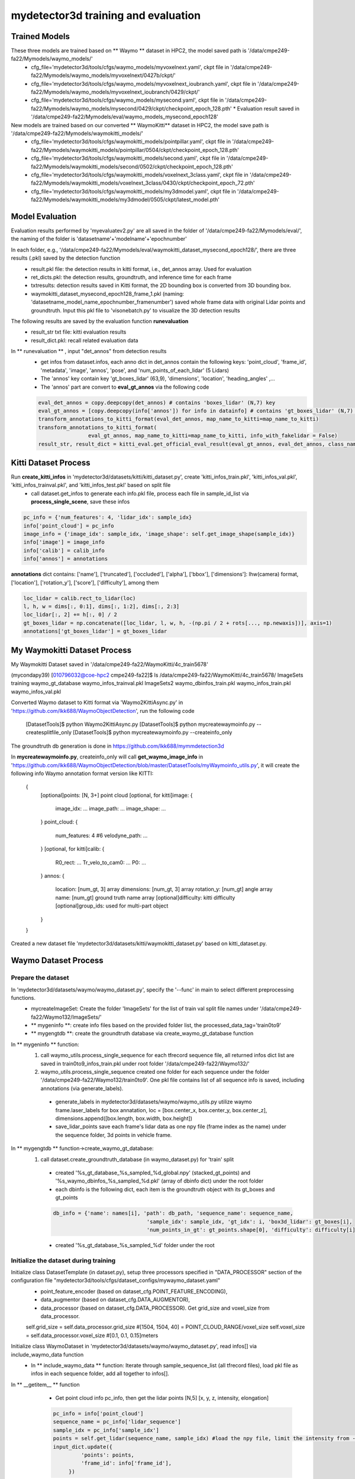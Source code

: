 mydetector3d training and evaluation
=====

.. _setup:

Trained Models
----------------------------

These three models are trained based on ** Waymo ** dataset in HPC2, the model saved path is '/data/cmpe249-fa22/Mymodels/waymo_models/'
  * cfg_file='mydetector3d/tools/cfgs/waymo_models/myvoxelnext.yaml', ckpt file in '/data/cmpe249-fa22/Mymodels/waymo_models/myvoxelnext/0427b/ckpt/'
  * cfg_file='mydetector3d/tools/cfgs/waymo_models/myvoxelnext_ioubranch.yaml', ckpt file in '/data/cmpe249-fa22/Mymodels/waymo_models/myvoxelnext_ioubranch/0429/ckpt/'
  * cfg_file='mydetector3d/tools/cfgs/waymo_models/mysecond.yaml', ckpt file in '/data/cmpe249-fa22/Mymodels/waymo_models/mysecond/0429/ckpt/checkpoint_epoch_128.pth'
    * Evaluation result saved in '/data/cmpe249-fa22/Mymodels/eval/waymo_models_mysecond_epoch128'

New models are trained based on our converted ** WaymoKitti** dataset in HPC2, the model save path is '/data/cmpe249-fa22/Mymodels/waymokitti_models/'
  * cfg_file='mydetector3d/tools/cfgs/waymokitti_models/pointpillar.yaml', ckpt file in '/data/cmpe249-fa22/Mymodels/waymokitti_models/pointpillar/0504/ckpt/checkpoint_epoch_128.pth'
  * cfg_file='mydetector3d/tools/cfgs/waymokitti_models/second.yaml', ckpt file in '/data/cmpe249-fa22/Mymodels/waymokitti_models/second/0502/ckpt/checkpoint_epoch_128.pth'
  * cfg_file='mydetector3d/tools/cfgs/waymokitti_models/voxelnext_3class.yaml', ckpt file in '/data/cmpe249-fa22/Mymodels/waymokitti_models/voxelnext_3class/0430/ckpt/checkpoint_epoch_72.pth'
  * cfg_file='mydetector3d/tools/cfgs/waymokitti_models/my3dmodel.yaml', ckpt file in '/data/cmpe249-fa22/Mymodels/waymokitti_models/my3dmodel/0505/ckpt/latest_model.pth'

Model Evaluation
----------------
Evaluation results performed by 'myevaluatev2.py' are all saved in the folder of '/data/cmpe249-fa22/Mymodels/eval/', the naming of the folder is 'datasetname'+'modelname'+'epochnumber'

In each folder, e.g., '/data/cmpe249-fa22/Mymodels/eval/waymokitti_dataset_mysecond_epoch128/', there are three results (.pkl) saved by the detection function
  * result.pkl file: the detection results in kitti format, i.e., det_annos array. Used for evaluation
  * ret_dicts.pkl: the detection results, groundtruth, and inference time for each frame
  * txtresults: detection results saved in Kitti format, the 2D bounding box is converted from 3D bounding box.
  * waymokitti_dataset_mysecond_epoch128_frame_1.pkl (naming: 'datasetname_model_name_epochnumber_framenumber') saved whole frame data with original Lidar points and groundtruth. Input this pkl file to 'visonebatch.py' to visualize the 3D detection results

The following results are saved by the evaluation function **runevaluation**
  * result_str txt file: kitti evaluation results
  * result_dict.pkl: recall related evaluation data

In ** runevaluation ** , input "det_annos" from detection results
  * get infos from dataset.infos, each anno dict in det_annos contain the following keys: 'point_cloud', 'frame_id', 'metadata', 'image', 'annos', 'pose', and 'num_points_of_each_lidar' (5 Lidars)
  * The 'annos' key contain key 'gt_boxes_lidar' (63,9), 'dimensions', 'location', 'heading_angles' ,...
  * The 'annos' part are convert to **eval_gt_annos** via the following code

  .. code-block:: console

    eval_det_annos = copy.deepcopy(det_annos) # contains 'boxes_lidar' (N,7) key
    eval_gt_annos = [copy.deepcopy(info['annos']) for info in datainfo] # contains 'gt_boxes_lidar' (N,7) key
    transform_annotations_to_kitti_format(eval_det_annos, map_name_to_kitti=map_name_to_kitti)
    transform_annotations_to_kitti_format(
                    eval_gt_annos, map_name_to_kitti=map_name_to_kitti, info_with_fakelidar = False)
    result_str, result_dict = kitti_eval.get_official_eval_result(eval_gt_annos, eval_det_annos, class_names)

Kitti Dataset Process
-----------------------------
Run **create_kitti_infos** in 'mydetector3d/datasets/kitti/kitti_dataset.py', create 'kitti_infos_train.pkl', 'kitti_infos_val.pkl', 'kitti_infos_trainval.pkl', and 'kitti_infos_test.pkl' based on split file
 * call dataset.get_infos to generate each info.pkl file, process each file in sample_id_list via **process_single_scene**, save these infos

.. code-block:: console

 pc_info = {'num_features': 4, 'lidar_idx': sample_idx}
 info['point_cloud'] = pc_info
 image_info = {'image_idx': sample_idx, 'image_shape': self.get_image_shape(sample_idx)}
 info['image'] = image_info
 info['calib'] = calib_info
 info['annos'] = annotations

**annotations** dict contains: ['name'], ['truncated'], ['occluded'], ['alpha'], ['bbox'], ['dimensions']: lhw(camera) format, ['location'], ['rotation_y'], ['score'], ['difficulty'], among them

.. code-block:: console

 loc_lidar = calib.rect_to_lidar(loc)
 l, h, w = dims[:, 0:1], dims[:, 1:2], dims[:, 2:3]
 loc_lidar[:, 2] += h[:, 0] / 2
 gt_boxes_lidar = np.concatenate([loc_lidar, l, w, h, -(np.pi / 2 + rots[..., np.newaxis])], axis=1)
 annotations['gt_boxes_lidar'] = gt_boxes_lidar


My Waymokitti Dataset Process
-----------------------------
My Waymokitti Dataset saved in '/data/cmpe249-fa22/WaymoKitti/4c_train5678'

.. code-block:: console

(mycondapy39) [010796032@coe-hpc2 cmpe249-fa22]$ ls /data/cmpe249-fa22/WaymoKitti/4c_train5678/
ImageSets   training                 waymo_gt_database      waymo_infos_trainval.pkl
ImageSets2  waymo_dbinfos_train.pkl  waymo_infos_train.pkl  waymo_infos_val.pkl

Converted Waymo dataset to Kitti format via 'Waymo2KittiAsync.py' in 'https://github.com/lkk688/WaymoObjectDetection', run the following code 

  .. code-block:: console
  
  [DatasetTools]$ python Waymo2KittiAsync.py
  [DatasetTools]$ python mycreatewaymoinfo.py --createsplitfile_only
  [DatasetTools]$ python mycreatewaymoinfo.py --createinfo_only
 
The groundtruth db generation is done in https://github.com/lkk688/mymmdetection3d

In **mycreatewaymoinfo.py**, createinfo_only will call **get_waymo_image_info** in 'https://github.com/lkk688/WaymoObjectDetection/blob/master/DatasetTools/myWaymoinfo_utils.py', it will create the following info
Waymo annotation format version like KITTI:
    {
        [optional]points: [N, 3+] point cloud
        [optional, for kitti]image: {
            image_idx: ...
            image_path: ...
            image_shape: ...
        }
        point_cloud: {
            num_features: 4 #6
            velodyne_path: ...
        }
        [optional, for kitti]calib: {
            R0_rect: ...
            Tr_velo_to_cam0: ...
            P0: ...
        }
        annos: {
            location: [num_gt, 3] array
            dimensions: [num_gt, 3] array
            rotation_y: [num_gt] angle array
            name: [num_gt] ground truth name array
            [optional]difficulty: kitti difficulty
            [optional]group_ids: used for multi-part object
        }
    }

Created a new dataset file 'mydetector3d/datasets/kitti/waymokitti_dataset.py' based on kitti_dataset.py.

Waymo Dataset Process
--------------------

Prepare the dataset 
~~~~~~~~~~~
In 'mydetector3d/datasets/waymo/waymo_dataset.py', specify the '--func' in main to select different preprocessing functions.
  * mycreateImageSet: Create the folder 'ImageSets' for the list of train val split file names under '/data/cmpe249-fa22/Waymo132/ImageSets/'
  * ** mygeninfo **: create info files based on the provided folder list, the processed_data_tag='train0to9'  
  * ** mygengtdb **: create the groundtruth database via create_waymo_gt_database function
  
In ** mygeninfo ** function:
    #. call waymo_utils.process_single_sequence for each tfrecord sequence file, all returned infos dict list are saved in train0to9_infos_train.pkl under root folder '/data/cmpe249-fa22/Waymo132/'
    #. waymo_utils.process_single_sequence created one folder for each sequence under the folder '/data/cmpe249-fa22/Waymo132/train0to9'. One pkl file contains list of all sequence info is saved, including annotations (via generate_labels). 
      * generate_labels in mydetector3d/datasets/waymo/waymo_utils.py utilize waymo frame.laser_labels for box annatation, loc = [box.center_x, box.center_y, box.center_z], dimensions.append([box.length, box.width, box.height])
      * save_lidar_points save each frame's lidar data as one npy file (frame index as the name) under the sequence folder, 3d points in vehicle frame.
    
In ** mygengtdb ** function->create_waymo_gt_database:
    #. call dataset.create_groundtruth_database (in waymo_dataset.py) for 'train' split
      * created '%s_gt_database_%s_sampled_%d_global.npy' (stacked_gt_points) and '%s_waymo_dbinfos_%s_sampled_%d.pkl' (array of dbinfo dict) under the root folder
      * each dbinfo is the following dict, each item is the groundtruth object with its gt_boxes and gt_points

      .. code-block:: console

       db_info = {'name': names[i], 'path': db_path, 'sequence_name': sequence_name,
                                     'sample_idx': sample_idx, 'gt_idx': i, 'box3d_lidar': gt_boxes[i],
                                     'num_points_in_gt': gt_points.shape[0], 'difficulty': difficulty[i]}

      * created '%s_gt_database_%s_sampled_%d' folder under the root

Initialize the dataset during training
~~~~~~~~~~~
Initialize class DatasetTemplate (in dataset.py), setup three processors specified in "DATA_PROCESSOR" section of the configuration file "mydetector3d/tools/cfgs/dataset_configs/mywaymo_dataset.yaml"
  * point_feature_encoder (based on dataset_cfg.POINT_FEATURE_ENCODING), 
  * data_augmentor (based on dataset_cfg.DATA_AUGMENTOR), 
  * data_processor (based on dataset_cfg.DATA_PROCESSOR). Get grid_size and voxel_size from data_processor.

  .. code-block:: console

  self.grid_size = self.data_processor.grid_size #[1504, 1504, 40] = POINT_CLOUD_RANGE/voxel_size
  self.voxel_size = self.data_processor.voxel_size #[0.1, 0.1, 0.15]meters

Initialize class WaymoDataset in 'mydetector3d/datasets/waymo/waymo_dataset.py', read infos[] via include_waymo_data function
  * In ** include_waymo_data ** function: Iterate through sample_sequence_list (all tfrecord files), load pkl file as infos in each sequence folder, add all together to infos[].

In **  __getitem__ ** function
  * Get point cloud info pc_info, then get the lidar points [N,5] [x, y, z, intensity, elongation]
  
  .. code-block:: console
   
   pc_info = info['point_cloud']
   sequence_name = pc_info['lidar_sequence']
   sample_idx = pc_info['sample_idx']
   points = self.get_lidar(sequence_name, sample_idx) #load the npy file, limit the intensity from -1 to 1
   input_dict.update({
            'points': points,
            'frame_id': info['frame_id'],
        })

  * Get 'annos' in info
  
  .. code-block:: console
  
   gt_boxes_lidar = annos['gt_boxes_lidar'] #[N,9]
   gt_boxes_lidar = gt_boxes_lidar[:, 0:7] #[54,8] not use speed information
   #FILTER_EMPTY_BOXES_FOR_TRAIN
   input_dict.update({
                'gt_names': annos['name'], #class string names [54,]
                'gt_boxes': gt_boxes_lidar, #[54,7]
                'num_points_in_gt': annos.get('num_points_in_gt', None) #[54,]
            })

  * Call data_dict = self.prepare_data(data_dict=input_dict) (DatasetTemplate) 
  
   .. code-block:: console
   
    data_dict = self.data_augmentor.forward # perform data augmentation
    data_dict['gt_boxes'] = gt_boxes #Filter gt_boxes, convert gt_names to index and add to gt_boxes last column [Ngt,7]->[Ngt,8]
    data_dict = self.point_feature_encoder.forward(data_dict) #do feature encoder for points [N,5], only add use_lead_xyz=True
    data_dict = self.data_processor.forward #pre-processing for the points remove out of range ponts, shuffle, and convert to voxel (transform_points_to_voxels in data_processor.py)
  
  * transform_points_to_voxels in data_processor.py
  
   .. code-block:: console
  
    voxel_output = self.voxel_generator.generate(points) # get voxels (64657, 5, 5), coordinates (64657, 3), num_points (64657,)
    data_dict['voxels'] = voxels
    data_dict['voxel_coords'] = coordinates
    data_dict['voxel_num_points'] = num_points
  
 * get the final data_dict
  #. 'gt_boxes': (16, 16, 8), 16: batch size, 16: number of boxes (many are zeros), 8: boxes value
  #. 'points': (302730, 5): 5: add 0 in the left of 4 point features (xyzr)
  #. Voxels: (89196, 32, 4) 32 is max_points_per_voxel 4 is feature(x,y,z,intensity)
  #. Voxel_coords: (89196, 4) (batch_index,z,y,x) added batch_index in dataset.collate_batch
  #. Voxel_num_points: (89196,)
